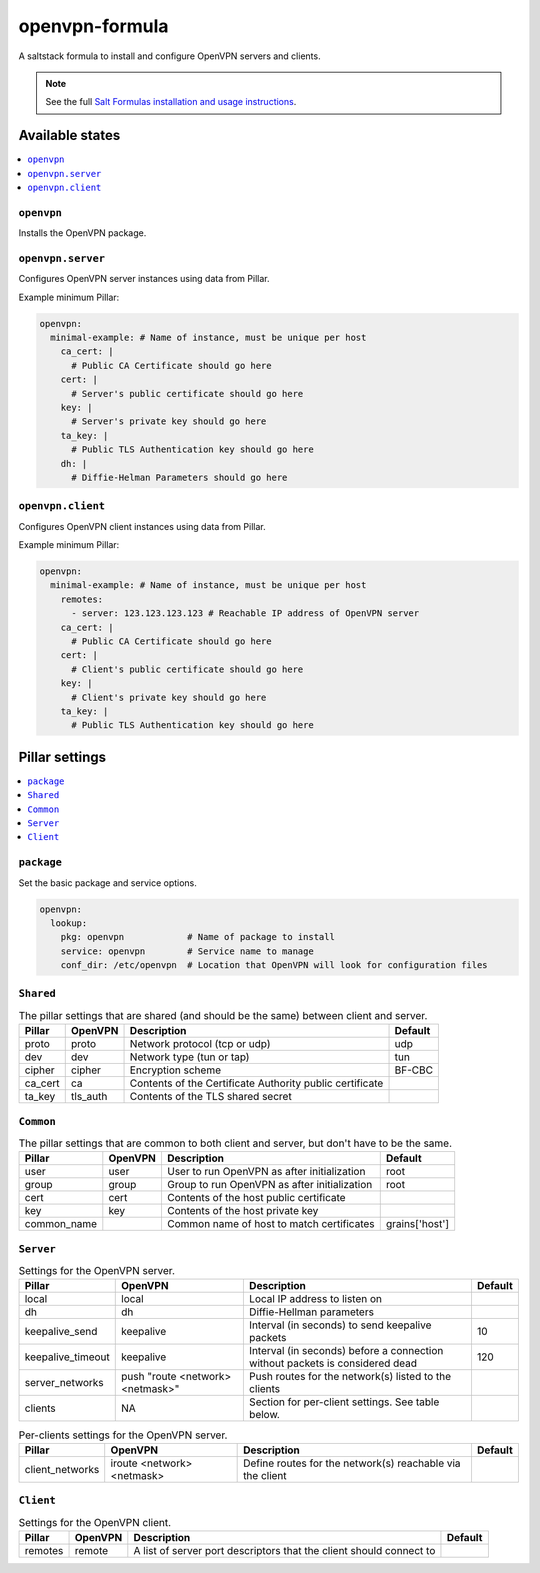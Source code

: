 ===============
openvpn-formula
===============

A saltstack formula to install and configure OpenVPN servers and clients.

.. note::

    See the full `Salt Formulas installation and usage instructions
    <http://docs.saltstack.com/topics/conventions/formulas.html>`_.

Available states
================

.. contents::
    :local:

``openvpn``
-----------
Installs the OpenVPN package.

``openvpn.server``
------------------
Configures OpenVPN server instances using data from Pillar.

Example minimum Pillar:

.. code:: yaml

    openvpn:
      minimal-example: # Name of instance, must be unique per host
        ca_cert: |
          # Public CA Certificate should go here
        cert: |
          # Server's public certificate should go here
        key: |
          # Server's private key should go here
        ta_key: |
          # Public TLS Authentication key should go here
        dh: |
          # Diffie-Helman Parameters should go here

``openvpn.client``
------------------
Configures OpenVPN client instances using data from Pillar.

Example minimum Pillar:

.. code:: yaml

    openvpn:
      minimal-example: # Name of instance, must be unique per host
        remotes:
          - server: 123.123.123.123 # Reachable IP address of OpenVPN server
        ca_cert: |
          # Public CA Certificate should go here
        cert: |
          # Client's public certificate should go here
        key: |
          # Client's private key should go here
        ta_key: |
          # Public TLS Authentication key should go here

Pillar settings
===============

.. contents::
    :local:

``package``
-----------
Set the basic package and service options.

.. code:: yaml

    openvpn:
      lookup:
        pkg: openvpn            # Name of package to install
        service: openvpn        # Service name to manage
        conf_dir: /etc/openvpn  # Location that OpenVPN will look for configuration files

``Shared``
----------
.. csv-table:: The pillar settings that are shared (and should be the same) between client and server.
   :header: "Pillar", "OpenVPN", "Description", "Default"
   
   "proto", "proto", "Network protocol (tcp or udp)", "udp"
   "dev", "dev", "Network type (tun or tap)", "tun"
   "cipher", "cipher", "Encryption scheme", "BF-CBC"
   "ca_cert", "ca", "Contents of the Certificate Authority public certificate", ""
   "ta_key", "tls_auth", "Contents of the TLS shared secret", ""

``Common``
----------
.. csv-table:: The pillar settings that are common to both client and server, but don't have to be the same.
   :header: "Pillar", "OpenVPN", "Description", "Default"
   
   "user", "user", "User to run OpenVPN as after initialization", "root"
   "group", "group", "Group to run OpenVPN as after initialization", "root"
   "cert", "cert", "Contents of the host public certificate", ""
   "key", "key", "Contents of the host private key", ""
   "common_name", "", "Common name of host to match certificates", "grains['host']"

``Server``
----------
.. csv-table:: Settings for the OpenVPN server.
   :header: "Pillar", "OpenVPN", "Description", "Default"

   "local", "local", "Local IP address to listen on", ""
   "dh", "dh", "Diffie-Hellman parameters"
   "keepalive_send", "keepalive", "Interval (in seconds) to send keepalive packets", "10"
   "keepalive_timeout", "keepalive", "Interval (in seconds) before a connection without packets is considered dead", "120"
   "server_networks", "push ""route <network> <netmask>""", "Push routes for the network(s) listed to the clients", ""
   "clients", "N\A", "Section for per-client settings. See table below."

.. csv-table:: Per-clients settings for the OpenVPN server.
   :header: "Pillar", "OpenVPN", "Description", "Default"

   "client_networks", "iroute <network> <netmask>", "Define routes for the network(s) reachable via the client", ""
 
``Client``
----------
.. csv-table:: Settings for the OpenVPN client.
   :header: "Pillar", "OpenVPN", "Description", "Default"

   "remotes", "remote", "A list of server port descriptors that the client should connect to", ""
   
